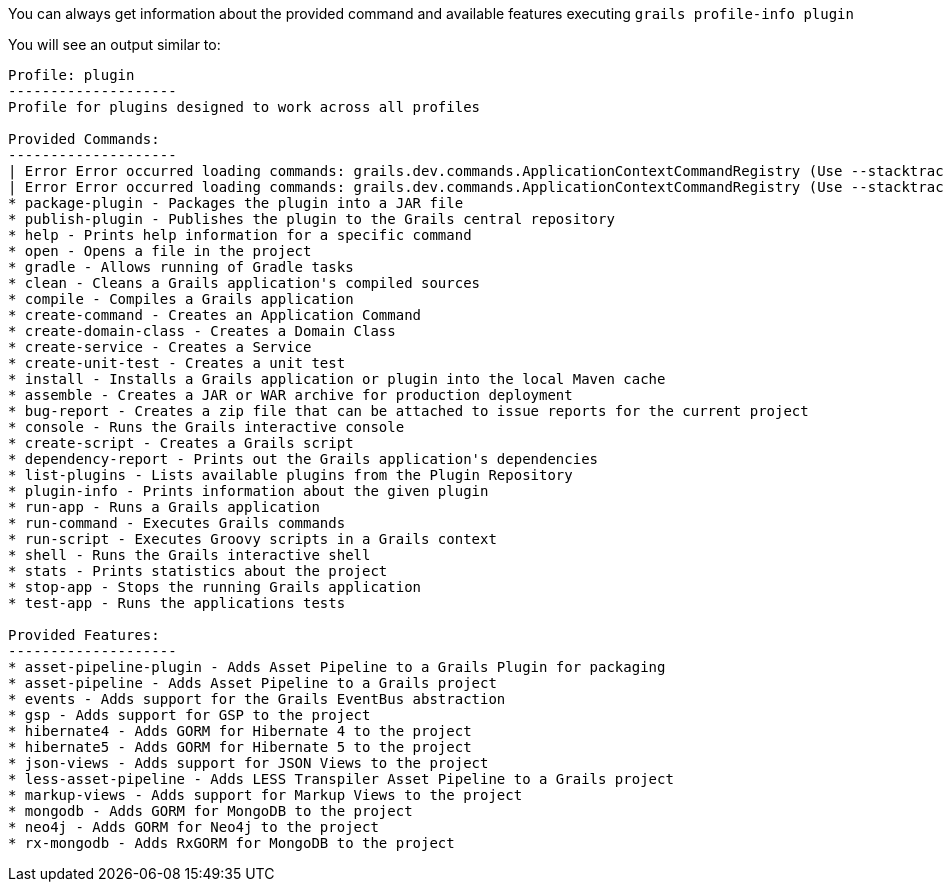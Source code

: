 You can always get information about the provided command and available features executing
`grails profile-info plugin`

You will see an output similar to:

[source, bash]
----
Profile: plugin
--------------------
Profile for plugins designed to work across all profiles

Provided Commands:
--------------------
| Error Error occurred loading commands: grails.dev.commands.ApplicationContextCommandRegistry (Use --stacktrace to see the full trace)
| Error Error occurred loading commands: grails.dev.commands.ApplicationContextCommandRegistry (Use --stacktrace to see the full trace)
* package-plugin - Packages the plugin into a JAR file
* publish-plugin - Publishes the plugin to the Grails central repository
* help - Prints help information for a specific command
* open - Opens a file in the project
* gradle - Allows running of Gradle tasks
* clean - Cleans a Grails application's compiled sources
* compile - Compiles a Grails application
* create-command - Creates an Application Command
* create-domain-class - Creates a Domain Class
* create-service - Creates a Service
* create-unit-test - Creates a unit test
* install - Installs a Grails application or plugin into the local Maven cache
* assemble - Creates a JAR or WAR archive for production deployment
* bug-report - Creates a zip file that can be attached to issue reports for the current project
* console - Runs the Grails interactive console
* create-script - Creates a Grails script
* dependency-report - Prints out the Grails application's dependencies
* list-plugins - Lists available plugins from the Plugin Repository
* plugin-info - Prints information about the given plugin
* run-app - Runs a Grails application
* run-command - Executes Grails commands
* run-script - Executes Groovy scripts in a Grails context
* shell - Runs the Grails interactive shell
* stats - Prints statistics about the project
* stop-app - Stops the running Grails application
* test-app - Runs the applications tests

Provided Features:
--------------------
* asset-pipeline-plugin - Adds Asset Pipeline to a Grails Plugin for packaging
* asset-pipeline - Adds Asset Pipeline to a Grails project
* events - Adds support for the Grails EventBus abstraction
* gsp - Adds support for GSP to the project
* hibernate4 - Adds GORM for Hibernate 4 to the project
* hibernate5 - Adds GORM for Hibernate 5 to the project
* json-views - Adds support for JSON Views to the project
* less-asset-pipeline - Adds LESS Transpiler Asset Pipeline to a Grails project
* markup-views - Adds support for Markup Views to the project
* mongodb - Adds GORM for MongoDB to the project
* neo4j - Adds GORM for Neo4j to the project
* rx-mongodb - Adds RxGORM for MongoDB to the project
----